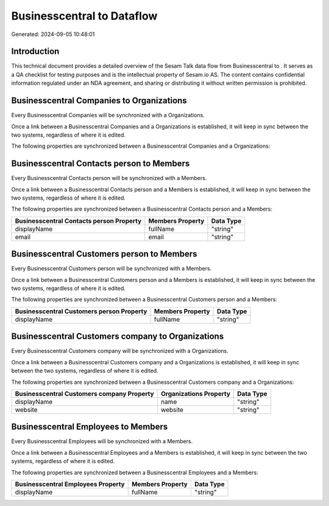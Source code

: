 ============================
Businesscentral to  Dataflow
============================

Generated: 2024-09-05 10:48:01

Introduction
------------

This technical document provides a detailed overview of the Sesam Talk data flow from Businesscentral to . It serves as a QA checklist for testing purposes and is the intellectual property of Sesam.io AS. The content contains confidential information regulated under an NDA agreement, and sharing or distributing it without written permission is prohibited.

Businesscentral Companies to  Organizations
-------------------------------------------
Every Businesscentral Companies will be synchronized with a  Organizations.

Once a link between a Businesscentral Companies and a  Organizations is established, it will keep in sync between the two systems, regardless of where it is edited.

The following properties are synchronized between a Businesscentral Companies and a  Organizations:

.. list-table::
   :header-rows: 1

   * - Businesscentral Companies Property
     -  Organizations Property
     -  Data Type


Businesscentral Contacts person to  Members
-------------------------------------------
Every Businesscentral Contacts person will be synchronized with a  Members.

Once a link between a Businesscentral Contacts person and a  Members is established, it will keep in sync between the two systems, regardless of where it is edited.

The following properties are synchronized between a Businesscentral Contacts person and a  Members:

.. list-table::
   :header-rows: 1

   * - Businesscentral Contacts person Property
     -  Members Property
     -  Data Type
   * - displayName
     - fullName
     - "string"
   * - email
     - email
     - "string"


Businesscentral Customers person to  Members
--------------------------------------------
Every Businesscentral Customers person will be synchronized with a  Members.

Once a link between a Businesscentral Customers person and a  Members is established, it will keep in sync between the two systems, regardless of where it is edited.

The following properties are synchronized between a Businesscentral Customers person and a  Members:

.. list-table::
   :header-rows: 1

   * - Businesscentral Customers person Property
     -  Members Property
     -  Data Type
   * - displayName
     - fullName
     - "string"


Businesscentral Customers company to  Organizations
---------------------------------------------------
Every Businesscentral Customers company will be synchronized with a  Organizations.

Once a link between a Businesscentral Customers company and a  Organizations is established, it will keep in sync between the two systems, regardless of where it is edited.

The following properties are synchronized between a Businesscentral Customers company and a  Organizations:

.. list-table::
   :header-rows: 1

   * - Businesscentral Customers company Property
     -  Organizations Property
     -  Data Type
   * - displayName
     - name
     - "string"
   * - website
     - website
     - "string"


Businesscentral Employees to  Members
-------------------------------------
Every Businesscentral Employees will be synchronized with a  Members.

Once a link between a Businesscentral Employees and a  Members is established, it will keep in sync between the two systems, regardless of where it is edited.

The following properties are synchronized between a Businesscentral Employees and a  Members:

.. list-table::
   :header-rows: 1

   * - Businesscentral Employees Property
     -  Members Property
     -  Data Type
   * - displayName
     - fullName
     - "string"


